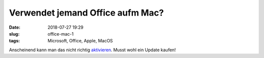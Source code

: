 Verwendet jemand Office aufm Mac?
##############################################
:date: 2018-07-27 19:29
:slug: office-mac-1
:tags: Microsoft, Office, Apple, MacOS

Anscheinend kann man das nicht richtig `aktivieren <https://heise.de/-4122268>`_. Musst wohl ein Update kaufen!
